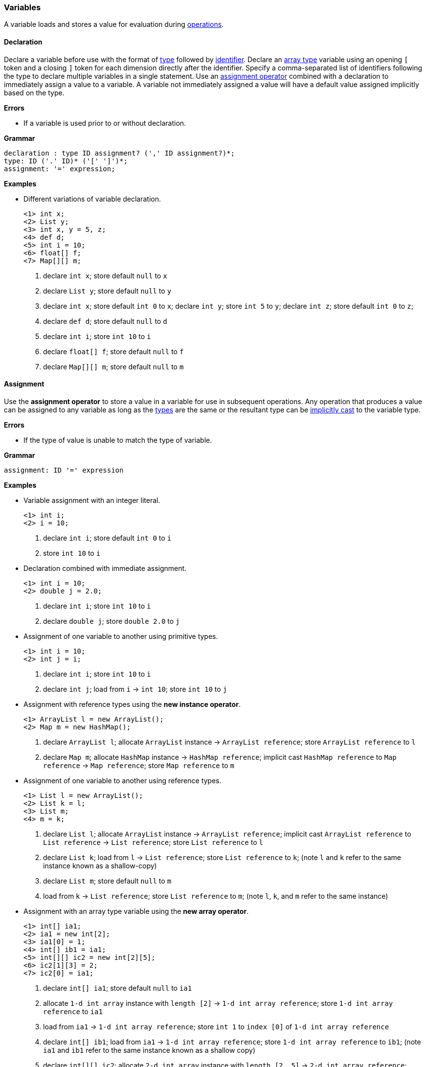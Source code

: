 [[painless-variables]]
=== Variables

A variable loads and stores a value for evaluation during
<<painless-operators, operations>>.

[[variable-declaration]]
==== Declaration

Declare a variable before use with the format of <<painless-types, type>>
followed by <<painless-identifiers, identifier>>. Declare an
<<array-type, array type>> variable using an opening `[` token and a closing `]`
token for each dimension directly after the identifier. Specify a
comma-separated list of identifiers following the type to declare multiple
variables in a single statement. Use an
<<variable-assignment, assignment operator>> combined with a declaration to
immediately assign a value to a variable. A variable not immediately assigned a
value will have a default value assigned implicitly based on the type.

*Errors*

* If a variable is used prior to or without declaration.

*Grammar*

[source,ANTLR4]
----
declaration : type ID assignment? (',' ID assignment?)*;
type: ID ('.' ID)* ('[' ']')*;
assignment: '=' expression;
----

*Examples*

* Different variations of variable declaration.
+
[source,Painless]
----
<1> int x;
<2> List y;
<3> int x, y = 5, z;
<4> def d;
<5> int i = 10;
<6> float[] f;
<7> Map[][] m;
----
+
<1> declare `int x`;
    store default `null` to `x`
<2> declare `List y`;
    store default `null` to `y`
<3> declare `int x`;
    store default `int 0` to `x`;
    declare `int y`;
    store `int 5` to `y`;
    declare `int z`;
    store default `int 0` to `z`;
<4> declare `def d`;
    store default `null` to `d`
<5> declare `int i`;
    store `int 10` to `i`
<6> declare `float[] f`;
    store default `null` to `f`
<7> declare `Map[][] m`;
    store default `null` to `m`

[[variable-assignment]]
==== Assignment

Use the *assignment operator* to store a value in a variable for use in
subsequent operations. Any operation that produces a value can be assigned to
any variable as long as the <<painless-types, types>> are the same or the
resultant type can be <<painless-casting, implicitly cast>> to the variable
type.

*Errors*

* If the type of value is unable to match the type of variable.

*Grammar*

[source,ANTLR4]
----
assignment: ID '=' expression
----

*Examples*

* Variable assignment with an integer literal.
+
[source,Painless]
----
<1> int i;
<2> i = 10;
----
+
<1> declare `int i`;
    store default `int 0` to `i`
<2> store `int 10` to `i`
+
* Declaration combined with immediate assignment.
+
[source,Painless]
----
<1> int i = 10;
<2> double j = 2.0;
----
+
<1> declare `int i`;
    store `int 10` to `i`
<2> declare `double j`;
    store `double 2.0` to `j`
+
* Assignment of one variable to another using primitive types.
+
[source,Painless]
----
<1> int i = 10;
<2> int j = i;
----
+
<1> declare `int i`;
    store `int 10` to `i`
<2> declare `int j`;
    load from `i` -> `int 10`;
    store `int 10` to `j`
+
* Assignment with reference types using the *new instance operator*.
+
[source,Painless]
----
<1> ArrayList l = new ArrayList();
<2> Map m = new HashMap();
----
+
<1> declare `ArrayList l`;
    allocate `ArrayList` instance -> `ArrayList reference`;
    store `ArrayList reference` to `l`
<2> declare `Map m`;
    allocate `HashMap` instance -> `HashMap reference`;
    implicit cast `HashMap reference` to `Map reference` -> `Map reference`;
    store `Map reference` to `m`
+
* Assignment of one variable to another using reference types.
+
[source,Painless]
----
<1> List l = new ArrayList();
<2> List k = l;
<3> List m;
<4> m = k;
----
+
<1> declare `List l`;
    allocate `ArrayList` instance -> `ArrayList reference`;
    implicit cast `ArrayList reference` to `List reference` -> `List reference`;
    store `List reference` to `l`
<2> declare `List k`;
    load from `l` -> `List reference`;
    store `List reference` to `k`;
    (note `l` and `k` refer to the same instance known as a shallow-copy)
<3> declare `List m`;
    store default `null` to `m`
<4> load from `k` -> `List reference`;
    store `List reference` to `m`;
    (note `l`, `k`, and `m` refer to the same instance)
+
* Assignment with an array type variable using the *new array operator*.
+
[source,Painless]
----
<1> int[] ia1;
<2> ia1 = new int[2];
<3> ia1[0] = 1;
<4> int[] ib1 = ia1;
<5> int[][] ic2 = new int[2][5];
<6> ic2[1][3] = 2;
<7> ic2[0] = ia1;
----
+
<1> declare `int[] ia1`;
    store default `null` to `ia1`
<2> allocate `1-d int array` instance with `length [2]`
            -> `1-d int array reference`;
    store `1-d int array reference` to `ia1`
<3> load from `ia1` -> `1-d int array reference`;
    store `int 1` to `index [0]` of `1-d int array reference`
<4> declare `int[] ib1`;
    load from `ia1` -> `1-d int array reference`;
    store `1-d int array reference` to `ib1`;
    (note `ia1` and `ib1` refer to the same instance known as a shallow copy)
<5> declare `int[][] ic2`;
    allocate `2-d int array` instance with `length [2, 5]`
            -> `2-d int array reference`;
    store `2-d int array reference` to `ic2`
<6> load from `ic2` -> `2-d int array reference`;
    store `int 2` to `index [1, 3]` of `2-d int array reference`
<7> load from `ia1` -> `1-d int array reference`;
    load from `ic2` -> `2-d int array reference`;
    store `1-d int array reference` to
            `index [0]` of `2-d int array reference`;
    (note `ia1`, `ib1`, and `index [0]` of `ia2` refer to the same instance)
